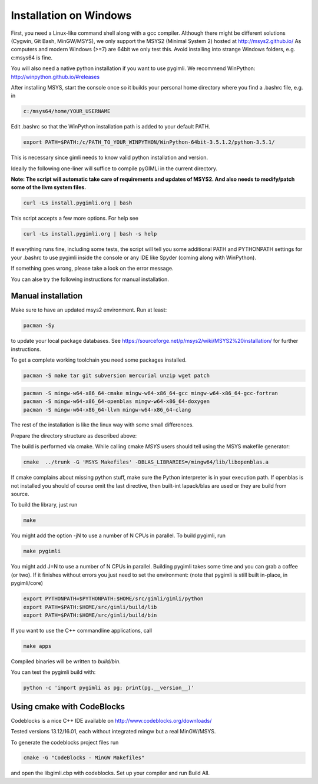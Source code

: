 Installation on Windows
-----------------------

First, you need a Linux-like command shell along with a gcc compiler. 
Although there might be different solutions (Cygwin, Git Bash, MinGW/MSYS),
we only support the MSYS2 (Minimal System 2) hosted at http://msys2.github.io/
As computers and modern Windows (>=7) are 64bit we only test this.
Avoid installing into strange Windows folders, e.g. c:\msys64 is fine.

You will also need a native python installation if you want to use pygimli. 
We recommend WinPython: http://winpython.github.io/#releases

After installing MSYS, start the console once so it builds your personal home directory
where you find a .bashrc file, e.g. in

.. code-block:: bash

    c:/msys64/home/YOUR_USERNAME

Edit .bashrc so that the WinPython installation path is added to your default PATH.

.. code-block:: bash

    export PATH=$PATH:/c/PATH_TO_YOUR_WINPYTHON/WinPython-64bit-3.5.1.2/python-3.5.1/

This is necessary since gimli needs to know valid python installation and version.

Ideally the following one-liner will suffice to compile pyGIMLi in the current directory.

**Note: The script will automatic take care of requirements and updates of MSYS2. 
And also needs to modify/patch some of the llvm system files.**

.. code:: bash

    curl -Ls install.pygimli.org | bash 

This script accepts a few more options. For help see

.. code:: bash

    curl -Ls install.pygimli.org | bash -s help

If everything runs fine, including some tests, the script will tell you some 
additional PATH and PYTHONPATH settings for your .bashrc to use pygimli inside
the console or any IDE like Spyder (coming along with WinPython).

If something goes wrong, please take a look on the error message. 

You can alse try the following instructions for manual installation. 

Manual installation
...................

Make sure to have an updated msys2 environment. Run at least:

.. code-block:: bash

    pacman -Sy

to update your local package databases. See https://sourceforge.net/p/msys2/wiki/MSYS2%20installation/
for further instructions.

To get a complete working toolchain you need some packages installed.

.. code-block:: bash

    pacman -S make tar git subversion mercurial unzip wget patch

.. code-block:: bash

    pacman -S mingw-w64-x86_64-cmake mingw-w64-x86_64-gcc mingw-w64-x86_64-gcc-fortran
    pacman -S mingw-w64-x86_64-openblas mingw-w64-x86_64-doxygen
    pacman -S mingw-w64-x86_64-llvm mingw-w64-x86_64-clang

The rest of the installation is like the linux way with some small differences.

Prepare the directory structure as described above:

The build is performed via cmake. While calling cmake *MSYS* users should tell
using the MSYS makefile generator:

.. code-block:: bash

    cmake  ../trunk -G 'MSYS Makefiles' -DBLAS_LIBRARIES=/mingw64/lib/libopenblas.a

If cmake complains about missing python stuff, make sure the Python interpreter
is in your execution path. If openblas is not installed you should of course omit 
the last directive, then built-int lapack/blas are used or they are build from source.

To build the library, just run

.. code-block:: bash

    make

You might add the option -jN to use a number of N CPUs in parallel.
To build pygimli, run

.. code-block:: bash

    make pygimli

You might add J=N to use a number of N CPUs in parallel.
Building pygimli takes some time and you can grab a coffee (or two).
If it finishes without errors you just need to set the environment:
(note that pygimli is still built in-place, in pygimli/core)

.. code-block:: bash

    export PYTHONPATH=$PYTHONPATH:$HOME/src/gimli/gimli/python
    export PATH=$PATH:$HOME/src/gimli/build/lib
    export PATH=$PATH:$HOME/src/gimli/build/bin

If you want to use the C++ commandline applications, call

.. code-block:: bash

    make apps

Compiled binaries will be written to `build/bin`.

You can test the pygimli build with:

.. code-block:: bash

    python -c 'import pygimli as pg; print(pg.__version__)'


Using cmake with CodeBlocks
...........................

Codeblocks is a nice C++ IDE available on http://www.codeblocks.org/downloads/

Tested versions 13.12/16.01, each without integrated mingw but a real MinGW/MSYS.

To generate the codeblocks project files run

.. code-block:: bash

    cmake -G "CodeBlocks - MinGW Makefiles"

and open the libgimli.cbp with codeblocks. Set up your compiler and run Build All.

